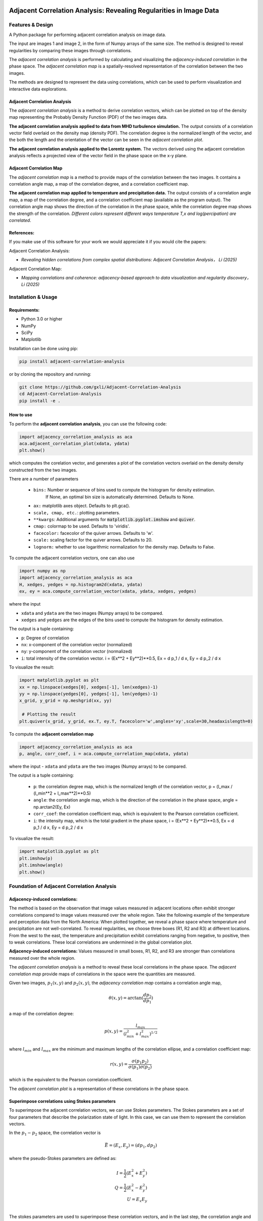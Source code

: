 .. -*- mode: rst -*-

.. image:: images/aca_logo.png
  :width: 600
  :alt: ACA logo
  :align: center

======================================================================
Adjacent Correlation Analysis: Revealing Regularities in Image Data
======================================================================

.. .. image:: http://unmaintained.tech/badge.svg
..   :target: http://unmaintained.tech
..   :alt: No Maintenance Intended

.. *Note: This template is not maintained anymore,
.. use the* `tutorial <https://github.com/readthedocs/tutorial-template/>`_ *instead.*

.. $project will solve your problem of where to start with documentation,
.. by providing a basic explanation of how to do it easily.

.. Look how easy it is to use:

..     import project
..     # Get your stuff done
..     project.do_stuff()





Features & Design
------------------
A Python package for performing adjacent correlation analysis on image data. 

The input are images 1 and image 2, in the form of Numpy arrays of the same size. The method is designed to reveal regularities by comparing these images through correlations.

.. image:: images/illus_website.jpg
   :alt: Adjacent Correlation Analysis
   :align: center
   :width: 500px


The *adjacent correlation analysis* is performed by calculating and visualizing the *adjacency-induced correlation* in the phase space. The *adjacent correlation map* is a spatially-resolved representation of the correlation between the two images.

The methods are designed to represent the data using correlations, which can be used to perform visualization and interactive data explorations. 

.. _adjacency-correlation-analysis:


------------------------------
Adjacent Correlation Analysis
------------------------------


The  *adjacent correlation analysis* is a method to derive correlation vectors,  which can be plotted on 
top of the density map representing the Probably Density Function (PDF) of the two images data. 

.. image:: images/pdf_aca.png
   :alt: Example of adjacent correlation analysis
   :align: center
   :width: 500px

**The adjacent correlation analysis applied to data from MHD turbulence simulation.**  The output consists of a correlation vector field overlaid on the density map (density PDF). The correlation degree is the normalized length of the vector, and the both the length and the orientation of the vector can be seen in the *adjacent correlation plot*.



.. image:: images/pdf_aca_lorentz.png
   :alt: Example of adjacent correlation analysis
   :align: center
   :width: 500px

**The adjacent correlation analysis applied to the Lorentz system.**  The vectors derived using the adjacent correlation analysis reflects a projected view of the vector field in the phase space on the x-y plane. 



.. _adjacent-correlation-map:


------------------------------
Adjacent Correlation Map
------------------------------
The *adjacent correlation map* is a method to provide maps of the correlation between the two images. It contains a correlation angle map, a map of the correlation degree, and a correlation coefficient map.

.. image:: images/adjacent_correlation_map.png
   :alt: Example of adjacent correlation map
   :align: center
   :width: 500px


**The adjacent correlation map applied to temperature and precipitation data.**   The output consists of a correlation angle map, a map of the correlation degree, and a correlation coefficient map (available as the program output). The correlation angle map shows the direction of the correlation in the phase space, while the correlation degree map shows the strength of the correlation. *Different colors represent different ways temperature T,x  and log(percipation) are correlated*.

------------------------------
References:
------------------------------

If you make use of this software for your work we would appreciate it if you would cite the papers:

Adjacent Correlation Analysis:


*  *Revealing hidden correlations from complex spatial distributions: Adjacent Correlation Analysis， Li (2025)*

Adjacent Correlation Map:

* *Mapping correlations and coherence: adjacency-based approach to data visualization and regularity discovery， Li (2025)*



.. _installation-usage:

Installation & Usage
-----------------------

-------------
Requirements:
-------------

* Python 3.0 or higher
* NumPy
* SciPy
* Matplotlib


Installation can be done using pip:

.. code:: bash
  
  pip install adjacent-correlation-analysis


or by cloning the repository and running:

.. code:: bash
  
  git clone https://github.com/gxli/Adjacent-Correlation-Analysis
  cd Adjacent-Correlation-Analysis
  pip install -e .

-----------
How to use 
-----------


To perform the **adjacent correlation analysis**, you can use the following code:

.. code-block:: python

   import adjacency_correlation_analysis as aca
   aca.adjacent_correlation_plot(xdata, ydata)
   plt.show()

which computes the corelation vector, and generates a plot of the correlation vectors overlaid on the density density constructed from the two images.

There are a number of parameters

   - ``bins:`` Number or sequence of bins used to compute the histogram for density estimation. 
              If None, an optimal bin size is automatically determined. Defaults to None.
   -   ``ax:`` matplotlib axes object. Defaults to plt.gca().
   -   ``scale, cmap, etc.``: plotting parameters.
   -   ``**kwargs``: Additional arguments for :code:`matplotlib.pyplot.imshow` and :code:`quiver`.
   -   ``cmap:`` colormap to be used. Defaults to 'viridis'.
   -   ``facecolor:`` facecolor of the quiver arrows. Defaults to 'w'.
   -   ``scale:`` scaling factor for the quiver arrows. Defaults to 20.
   -   ``lognorm:`` whether to use logarithmic normalization for the density map. Defaults to False.

To compute the adjacent correlation vectors, one can also use

.. code:: python

   import numpy as np
   import adjacency_correlation_analysis as aca
   H, xedges, yedges = np.histogram2d(xdata, ydata)
   ex, ey = aca.compute_correlation_vector(xdata, ydata, xedges, yedges)

where the input

- ``xdata`` and ``ydata`` are the two images (Numpy arrays) to be compared.
- ``xedges`` and ``yedges`` are the edges of the bins used to compute the histogram for density estimation.

The output is a tuple containing:

- ``p``: Degree of correlation 
- ``nx``: x-component of the correlation vector (normalized)
- ``ny``: y-component of the correlation vector (normalized)

- ``i``: total intensity of the correlation vector. i = (Ex**2 + Ey**2)**0.5, Ex = d p_1 / d x, Ey = d p_2 / d x

To visualize the result:

.. code:: python

   import matplotlib.pyplot as plt
   xx = np.linspace(xedges[0], xedges[-1], len(xedges)-1)
   yy = np.linspace(yedges[0], yedges[-1], len(yedges)-1)
   x_grid, y_grid = np.meshgrid(xx, yy)
    
    # Plotting the result
   plt.quiver(x_grid, y_grid, ex.T, ey.T, facecolor='w',angles='xy',scale=30,headaxislength=0)

   
To compute the **adjacent correlation map**

.. code:: python

   import adjacency_correlation_analysis as aca
   p, angle, corr_coef, i = aca.compute_correlation_map(xdata, ydata)

where the input
- ``xdata`` and ``ydata`` are the two images (Numpy arrays) to be compared.

The output is a tuple containing:

 - ``p``: the correlation degree map, which is the normalized length of the correlation vector, p = (l_max / (l_min**2 + l_max**2)**0.5)
 - ``angle``: the correlation angle map, which is the direction of the correlation in the phase space, angle = np.arctan2(Ey, Ex)
 - ``corr_coef``: the correlation coefficient map, which is equivalent to the Pearson correlation coefficient.
 - ``i``: the intensity map, which is the total gradient in the phase space,  i = (Ex**2 + Ey**2)**0.5, Ex = d p_1 / d x, Ey = d p_2 / d x



To visualize the result:

.. code:: python

   import matplotlib.pyplot as plt
   plt.imshow(p)
   plt.imshow(angle)
   plt.show()


Foundation of Adjacent Correlation Analysis
--------------------------------------------

.. _adjacency-induced-correlations:

--------------------------------
Adjacency-induced correlations:
--------------------------------

The method is based on the observation that image values measured in adjacent locations often exhibit stronger correlations compared to image values measured over the whole region. Take the following example of the temperature and perception data from the North America:  When plotted together, we reveal a phase space where temperature and precipitation are not well-correlated. To reveal regularities, we choose three boxes (R1, R2 and R3) at different locations. From the west to the east, the temperature and precipitation exhibit correlations ranging from negative, to positive, then to weak correlations. These local correlations are undermined in the global correlation plot. 


.. image:: images/adjacency_induced.png
   :alt: Adjacent Correlation Map
   :align: center
   :width: 500px

**Adjacency-induced correlations:** Values measured in small boxes, R1, R2, and R3 are stronger than correlations measured over the whole region.  


The *adjacent correlation analysis* is a method to reveal these local correlations in the phase space. The *adjacent correlation map* provide maps of correlations in the space were the quantities are measured. 

Given two images, :math:`p_1(x, y)` and :math:`p_2(x, y)`, the *adjacency correlation map* contains a correlation angle map,

.. math::
  \theta(x,y) = \arctan(\frac{ d p_2}{d p_1})

a map of the correlation degree:

.. math::
   p(x,y) = \frac{l_{max}}{(l_{min}^2 + l_{max}^2)^{1/2}}

where :math:`l_{min}` and :math:`l_{max}` are the minimum and maximum lengths of the correlation ellipse, and a correlation coefficient map:

.. math::
   r(x,y) = \frac{\sigma(p_1 p_2)}{ \sigma(p_1) \sigma(p_2)}


which is the equivalent to the Pearson correlation coefficient.

The *adjacent correlation plot* is a representation of these correlations in the phase space.

-------------------------------------------------
Superimpose correlations using Stokes parameters
-------------------------------------------------

To superimpose the adjacent correlation vectors, we can use Stokes parameters. The Stokes parameters are a set of four parameters that describe the polarization state of light. In this case, we can use them to represent the correlation vectors.


In the :math:`p_1-p_2` space, the correlation vector is 

.. math::
       \vec{E} = (E_x, E_y) = ({d} p_1, {d} p_2)

where the pseudo-Stokes parameters are defined as:

.. math::
  I = \frac{1}{2} (E_x^2 + E_y^2) \\
  Q = \frac{1}{2} (E_x^2 - E_y^2)\\
  U = E_x E_y\\

The stokes parameters are used to superimpose these correlation vectors, and in the last step, the correlation angle and degree can be computed from the stokes parameter using 


.. math::
      \theta = \frac{1}{2} \arctan \left( \frac{U}{Q} \right)

    p = \left( \left( Q/I\right)^2 + \left(U/I\right)  \right)^{1/2}


From which, :math:`E_x` and :math:`E_y` can be computed. 

.. image:: images/stokes.png
   :alt: Stokes Parameters
   :align: center
   :width: 500px



-------------------------
Manifold Interpretation:
-------------------------
.. image:: images/interpretation.png
   :alt: Manifold Interpretation
   :align: center
   :width: 500px

What do the lines seen in the adjacent correlation plot mean?

For a system controlled by a series of PDEs, a fast process will restrict the system to a low-dimensional manifold in the phase space, where the local variations can be described by a (spin-2) vector field on this manifold. The existence of some slow variables ($C$) might serve the role of separating different trajectories, which correspond to different spatially coherent regions. 

Consider the correlation between income and the size of the apartment, when measured in a localized regions, families with larger income tend to live in larger apartments, and visa versa. However, when considering the whole country, the correlation between income and apartment size is weak. This is because the size of the apartment is not only a function of the income, but also depends on other hidden parameters, such as GDP per capita, city, size, etc... This hidden, slow-changing parameters, when not measured, can induce these local correlations.

*The correlation vectors thus follow lines of constant C, where C is a hidden, slow-varying parameter.*




Interactive Data Exploration:

It is advertised to  use softwares such as Glue \url{https://glueviz.org/}, to visualize the data.

.. image:: images/interactive.png
   :alt: Interactive Data Exploration
   :align: center
   :width: 500px

**Interactive Data Exploration.**



Contribute
----------

- Issue Tracker: github.com/Adjacent-Correlation-Analysis/issues
- Source Code: github.com/Adjacent-Correlation-Analysis


Support
----------

If you are having issues, please let us know.
We have a mailing list located at: https://groups.google.com/g/adjacentcorrelationanalysis


Citation
--------
If you make use of this software for your work we would appreciate it if you would cite the paper:

Adjacent Correlation Analysis:

- Revealing hidden correlations from complex spatial distributions: Adjacent Correlation Analysis， Li 2025


Adjacent Correlation Map:

- Mapping correlations and coherence: adjacency-based approach to data visualization and regularity discovery， Li 2025


License
-------

The project is licensed under the BSD license.


